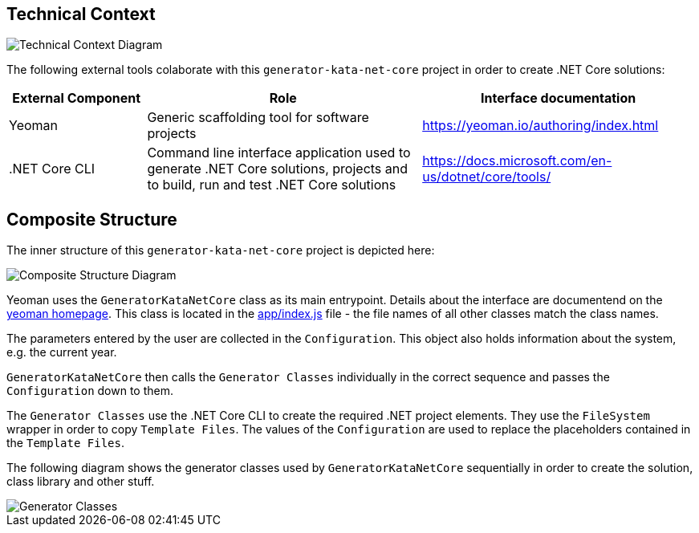 :gitplant: http://www.plantuml.com/plantuml/proxy?src=https://raw.githubusercontent.com/wonderbird/generator-kata-net-core/master/doc/

== Technical Context

[caption="Technical Context"]
image::{gitplant}/technical-context.puml[Technical Context Diagram]

The following external tools colaborate with this `generator-kata-net-core` project in order to create .NET Core solutions:

[options="header",cols="1,2,2"]
|===
|External Component|Role|Interface documentation
|Yeoman
|Generic scaffolding tool for software projects
|https://yeoman.io/authoring/index.html

|.NET Core CLI
|Command line interface application used to generate .NET Core solutions, projects and to build, run and test .NET Core solutions
|https://docs.microsoft.com/en-us/dotnet/core/tools/
|===

== Composite Structure

The inner structure of this `generator-kata-net-core` project is depicted here:

[caption="Composite Structure of the Generator"]
image::{gitplant}/composite-structure.puml[Composite Structure Diagram]

Yeoman uses the `GeneratorKataNetCore` class as its main entrypoint. Details about the interface are documentend on the https://yeoman.io/authoring/index.html[yeoman homepage]. This class is located in the link:app/index.js[app/index.js] file - the file names of all other classes match the class names.

The parameters entered by the user are collected in the `Configuration`. This object also holds information about the system, e.g. the current year.

`GeneratorKataNetCore` then calls the `Generator Classes` individually in the correct sequence and passes the `Configuration` down to them.

The `Generator Classes` use the .NET Core CLI to create the required .NET project elements. They use the `FileSystem` wrapper in order to copy `Template Files`. The values of the `Configuration` are used to replace the placeholders contained in the `Template Files`.

The following diagram shows the generator classes used by `GeneratorKataNetCore` sequentially in order to create the solution, class library and other stuff.

[caption="Generator Classes"]
image::{gitplant}/generator-classes.puml[Generator Classes]

